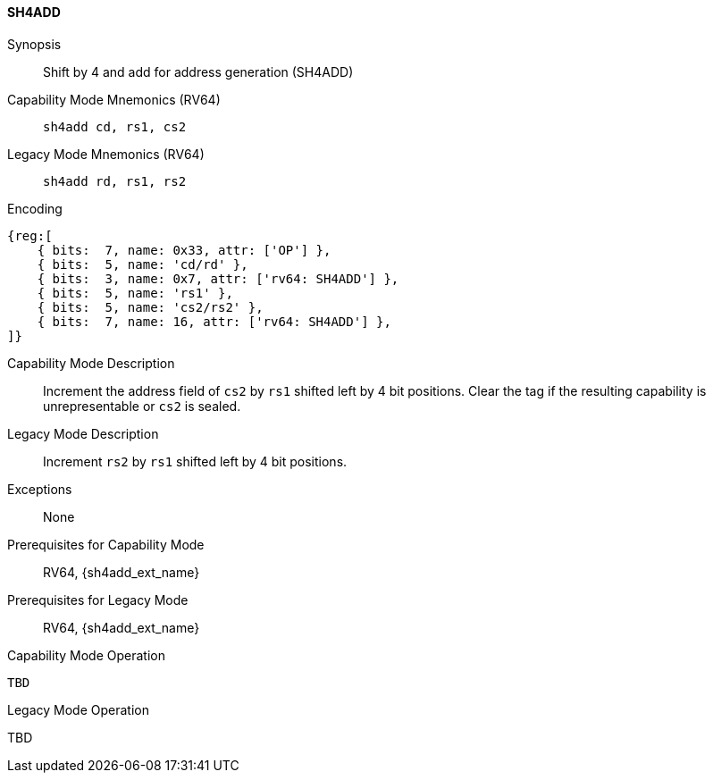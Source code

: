 <<<

[#SH4ADD,reftext="SH4ADD"]
==== SH4ADD

ifdef::cheri_v9_annotations[]
NOTE: *CHERI v9 Note:* This instruction is *new*.
endif::[]

Synopsis::
Shift by 4 and add for address generation (SH4ADD)

Capability Mode Mnemonics (RV64)::
`sh4add cd, rs1, cs2`

Legacy Mode Mnemonics (RV64)::
`sh4add rd, rs1, rs2`

Encoding::
[wavedrom, , svg]
....
{reg:[
    { bits:  7, name: 0x33, attr: ['OP'] },
    { bits:  5, name: 'cd/rd' },
    { bits:  3, name: 0x7, attr: ['rv64: SH4ADD'] },
    { bits:  5, name: 'rs1' },
    { bits:  5, name: 'cs2/rs2' },
    { bits:  7, name: 16, attr: ['rv64: SH4ADD'] },
]}
....

Capability Mode Description::
Increment the address field of `cs2` by `rs1` shifted left by 4 bit positions. Clear the tag if the resulting capability is unrepresentable or `cs2` is sealed.

Legacy Mode Description::
Increment `rs2` by `rs1` shifted left by 4 bit positions.

Exceptions::
None

Prerequisites for Capability Mode::
RV64, {sh4add_ext_name}

Prerequisites for Legacy Mode::
RV64, {sh4add_ext_name}

Capability Mode Operation::
[source,SAIL,subs="verbatim,quotes"]
--
TBD
--

Legacy Mode Operation::
--
TBD
--

